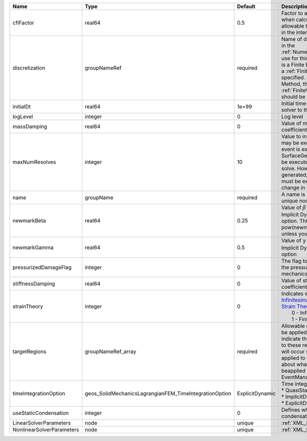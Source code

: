 

========================= ====================================================== =============== ======================================================================================================================================================================================================================================================================================================================== 
Name                      Type                                                   Default         Description                                                                                                                                                                                                                                                                                                              
========================= ====================================================== =============== ======================================================================================================================================================================================================================================================================================================================== 
cflFactor                 real64                                                 0.5             Factor to apply to the `CFL condition <http://en.wikipedia.org/wiki/Courant-Friedrichs-Lewy_condition>`_ when calculating the maximum allowable time step. Values should be in the interval (0,1]                                                                                                                        
discretization            groupNameRef                                           required        Name of discretization object (defined in the :ref:`NumericalMethodsManager`) to use for this solver. For instance, if this is a Finite Element Solver, the name of a :ref:`FiniteElement` should be specified. If this is a Finite Volume Method, the name of a :ref:`FiniteVolume` discretization should be specified. 
initialDt                 real64                                                 1e+99           Initial time-step value required by the solver to the event manager.                                                                                                                                                                                                                                                     
logLevel                  integer                                                0               Log level                                                                                                                                                                                                                                                                                                                
massDamping               real64                                                 0               Value of mass based damping coefficient.                                                                                                                                                                                                                                                                                 
maxNumResolves            integer                                                10              Value to indicate how many resolves may be executed after some other event is executed. For example, if a SurfaceGenerator is specified, it will be executed after the mechanics solve. However if a new surface is generated, then the mechanics solve must be executed again due to the change in topology.            
name                      groupName                                              required        A name is required for any non-unique nodes                                                                                                                                                                                                                                                                              
newmarkBeta               real64                                                 0.25            Value of :math:`\beta` in the Newmark Method for Implicit Dynamic time integration option. This should be pow(newmarkGamma+0.5,2.0)/4.0 unless you know what you are doing.                                                                                                                                              
newmarkGamma              real64                                                 0.5             Value of :math:`\gamma` in the Newmark Method for Implicit Dynamic time integration option                                                                                                                                                                                                                               
pressurizedDamageFlag     integer                                                0               The flag to determine whether to add the pressurized term in the solid mechanics with phase-field damage.                                                                                                                                                                                                                
stiffnessDamping          real64                                                 0               Value of stiffness based damping coefficient.                                                                                                                                                                                                                                                                            
strainTheory              integer                                                0               | Indicates whether or not to use `Infinitesimal Strain Theory <https://en.wikipedia.org/wiki/Infinitesimal_strain_theory>`_, or `Finite Strain Theory <https://en.wikipedia.org/wiki/Finite_strain_theory>`_. Valid Inputs are:                                                                                           
                                                                                                 |  0 - Infinitesimal Strain                                                                                                                                                                                                                                                                                                
                                                                                                 |  1 - Finite Strain                                                                                                                                                                                                                                                                                                       
targetRegions             groupNameRef_array                                     required        Allowable regions that the solver may be applied to. Note that this does not indicate that the solver will be applied to these regions, only that allocation will occur such that the solver may be applied to these regions. The decision about what regions this solver will beapplied to rests in the EventManager.   
timeIntegrationOption     geos_SolidMechanicsLagrangianFEM_TimeIntegrationOption ExplicitDynamic | Time integration method. Options are:                                                                                                                                                                                                                                                                                    
                                                                                                 | * QuasiStatic                                                                                                                                                                                                                                                                                                            
                                                                                                 | * ImplicitDynamic                                                                                                                                                                                                                                                                                                        
                                                                                                 | * ExplicitDynamic                                                                                                                                                                                                                                                                                                        
useStaticCondensation     integer                                                0               Defines whether to use static condensation or not.                                                                                                                                                                                                                                                                       
LinearSolverParameters    node                                                   unique          :ref:`XML_LinearSolverParameters`                                                                                                                                                                                                                                                                                        
NonlinearSolverParameters node                                                   unique          :ref:`XML_NonlinearSolverParameters`                                                                                                                                                                                                                                                                                     
========================= ====================================================== =============== ======================================================================================================================================================================================================================================================================================================================== 


